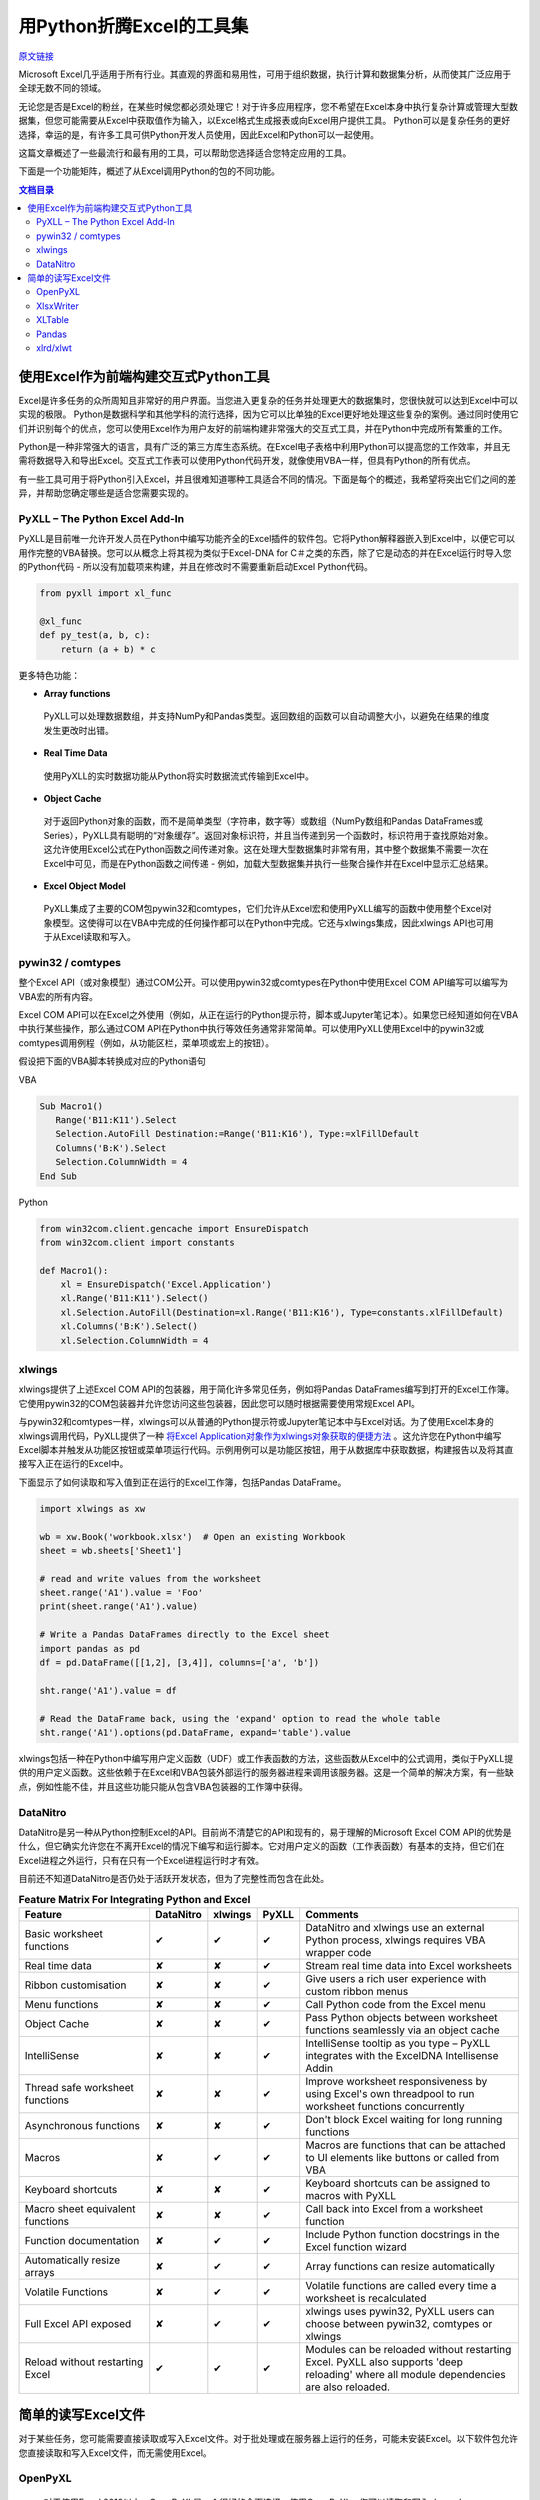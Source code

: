 用Python折腾Excel的工具集
=============================

`原文链接 <https://www.pyxll.com/blog/tools-for-working-with-excel-and-python/>`_


Microsoft Excel几乎适用于所有行业。其直观的界面和易用性，可用于组织数据，执行计算和数据集分析，从而使其广泛应用于全球无数不同的领域。

无论您是否是Excel的粉丝，在某些时候您都必须处理它！对于许多应用程序，您不希望在Excel本身中执行复杂计算或管理大型数据集，但您可能需要从Excel中获取值作为输入，以Excel格式生成报表或向Excel用户提供工具。 Python可以是复杂任务的更好选择，幸运的是，有许多工具可供Python开发人员使用，因此Excel和Python可以一起使用。

这篇文章概述了一些最流行和最有用的工具，可以帮助您选择适合您特定应用的工具。

下面是一个功能矩阵，概述了从Excel调用Python的包的不同功能。

.. contents:: 文档目录

使用Excel作为前端构建交互式Python工具
---------------------------------------

Excel是许多任务的众所周知且非常好的用户界面。当您进入更复杂的任务并处理更大的数据集时，您很快就可以达到Excel中可以实现的极限。 Python是数据科学和其他学科的流行选择，因为它可以比单独的Excel更好地处理这些复杂的案例。通过同时使用它们并识别每个的优点，您可以使用Excel作为用户友好的前端构建非常强大的交互式工具，并在Python中完成所有繁重的工作。

.. image:: https://i0.wp.com/www.pyxll.com/blog/wp-content/uploads/2018/07/python-in-excel.png
   :align: center

Python是一种非常强大的语言，具有广泛的第三方库生态系统。在Excel电子表格中利用Python可以提高您的工作效率，并且无需将数据导入和导出Excel。交互式工作表可以使用Python代码开发，就像使用VBA一样，但具有Python的所有优点。

有一些工具可用于将Python引入Excel，并且很难知道哪种工具适合不同的情况。下面是每个的概述，我希望将突出它们之间的差异，并帮助您确定哪些是适合您需要实现的。

PyXLL – The Python Excel Add-In
,,,,,,,,,,,,,,,,,,,,,,,,,,,,,,,,,

PyXLL是目前唯一允许开发人员在Python中编写功能齐全的Excel插件的软件包。它将Python解释器嵌入到Excel中，以便它可以用作完整的VBA替换。您可以从概念上将其视为类似于Excel-DNA for C＃之类的东西，除了它是动态的并在Excel运行时导入您的Python代码 - 所以没有加载项来构建，并且在修改时不需要重新启动Excel Python代码。

.. code:: python

  from pyxll import xl_func
 
  @xl_func
  def py_test(a, b, c):
      return (a + b) * c

.. image:: https://i0.wp.com/www.pyxll.com/blog/wp-content/uploads/2018/07/zvM2CX1ACA.gif
  :align: center

更多特色功能：

- **Array functions**

 PyXLL可以处理数据数组，并支持NumPy和Pandas类型。返回数组的函数可以自动调整大小，以避免在结果的维度发生更改时出错。

- **Real Time Data**

 使用PyXLL的实时数据功能从Python将实时数据流式传输到Excel中。

- **Object Cache**
 对于返回Python对象的函数，而不是简单类型（字符串，数字等）或数组（NumPy数组和Pandas DataFrames或Series），PyXLL具有聪明的“对象缓存”。返回对象标识符，并且当传递到另一个函数时，标识符用于查找原始对象。这允许使用Excel公式在Python函数之间传递对象。这在处理大型数据集时非常有用，其中整个数据集不需要一次在Excel中可见，而是在Python函数之间传递 - 例如，加载大型数据集并执行一些聚合操作并在Excel中显示汇总结果。

- **Excel Object Model**

 PyXLL集成了主要的COM包pywin32和comtypes，它们允许从Excel宏和使用PyXLL编写的函数中使用整个Excel对象模型。这使得可以在VBA中完成的任何操作都可以在Python中完成。它还与xlwings集成，因此xlwings API也可用于从Excel读取和写入。

pywin32 / comtypes
,,,,,,,,,,,,,,,,,,,,

整个Excel API（或对象模型）通过COM公开。可以使用pywin32或comtypes在Python中使用Excel COM API编写可以编写为VBA宏的所有内容。

Excel COM API可以在Excel之外使用（例如，从正在运行的Python提示符，脚本或Jupyter笔记本）。如果您已经知道如何在VBA中执行某些操作，那么通过COM API在Python中执行等效任务通常非常简单。可以使用PyXLL使用Excel中的pywin32或comtypes调用例程（例如，从功能区栏，菜单项或宏上的按钮）。

假设把下面的VBA脚本转换成对应的Python语句

VBA

.. code:: VBA

 Sub Macro1()
    Range('B11:K11').Select
    Selection.AutoFill Destination:=Range('B11:K16'), Type:=xlFillDefault
    Columns('B:K').Select
    Selection.ColumnWidth = 4
 End Sub

Python

.. code:: python

 from win32com.client.gencache import EnsureDispatch
 from win32com.client import constants
 
 def Macro1():
     xl = EnsureDispatch('Excel.Application')
     xl.Range('B11:K11').Select()
     xl.Selection.AutoFill(Destination=xl.Range('B11:K16'), Type=constants.xlFillDefault)
     xl.Columns('B:K').Select()
     xl.Selection.ColumnWidth = 4
    
xlwings
,,,,,,,,

xlwings提供了上述Excel COM API的包装器，用于简化许多常见任务，例如将Pandas DataFrames编写到打开的Excel工作簿。它使用pywin32的COM包装器并允许您访问这些包装器，因此您可以随时根据需要使用常规Excel API。

与pywin32和comtypes一样，xlwings可以从普通的Python提示符或Jupyter笔记本中与Excel对话。为了使用Excel本身的xlwings调用代码，PyXLL提供了一种 `将Excel Application对象作为xlwings对象获取的便捷方法 <https://www.pyxll.com/docs/api/utils.html#xl-app>`_ 。这允许您在Python中编写Excel脚本并触发从功能区按钮或菜单项运行代码。示例用例可以是功能区按钮，用于从数据库中获取数据，构建报告以及将其直接写入正在运行的Excel中。

下面显示了如何读取和写入值到正在运行的Excel工作簿，包括Pandas DataFrame。

.. code:: python

 import xlwings as xw
 
 wb = xw.Book('workbook.xlsx')  # Open an existing Workbook
 sheet = wb.sheets['Sheet1']
 
 # read and write values from the worksheet
 sheet.range('A1').value = 'Foo'
 print(sheet.range('A1').value)
 
 # Write a Pandas DataFrames directly to the Excel sheet
 import pandas as pd
 df = pd.DataFrame([[1,2], [3,4]], columns=['a', 'b'])
 
 sht.range('A1').value = df
 
 # Read the DataFrame back, using the 'expand' option to read the whole table
 sht.range('A1').options(pd.DataFrame, expand='table').value

xlwings包括一种在Python中编写用户定义函数（UDF）或工作表函数的方法，这些函数从Excel中的公式调用，类似于PyXLL提供的用户定义函数。这些依赖于在Excel和VBA包装外部运行的服务器进程来调用该服务器。这是一个简单的解决方案，有一些缺点，例如性能不佳，并且这些功能只能从包含VBA包装器的工作簿中获得。

DataNitro
,,,,,,,,,,

DataNitro是另一种从Python控制Excel的API。目前尚不清楚它的API和现有的，易于理解的Microsoft Excel COM API的优势是什么，但它确实允许您在不离开Excel的情况下编写和运行脚本。它对用户定义的函数（工作表函数）有基本的支持，但它们在Excel进程之外运行，只有在只有一个Excel进程运行时才有效。

目前还不知道DataNitro是否仍处于活跃开发状态，但为了完整性而包含在此处。


.. csv-table:: **Feature Matrix For Integrating Python and Excel**
  :header:  "Feature", "DataNitro", "xlwings", "PyXLL", "Comments"
  :widths: 50, 10, 10, 10, 90
  
  "Basic worksheet functions", "✔", "✔", "✔", "DataNitro and xlwings use an external Python process, xlwings requires VBA wrapper code"
  "Real time data", "✘", "✘", "✔", "Stream real time data into Excel worksheets"
  "Ribbon customisation", "✘", "✘", "✔", "Give users a rich user experience with custom ribbon menus"
  "Menu functions", "✘", "✘", "✔", "Call Python code from the Excel menu"
  "Object Cache", "✘", "✘", "✔", "Pass Python objects between worksheet functions seamlessly via an object cache"
  "IntelliSense", "✘", "✘", "✔", "IntelliSense tooltip as you type – PyXLL integrates with the ExcelDNA Intellisense Addin"
  "Thread safe worksheet functions", "✘", "✘", "✔", "Improve worksheet responsiveness by using Excel's own threadpool to run worksheet functions concurrently"
  "Asynchronous functions", "✘", "✘", "✔", "Don't block Excel waiting for long running functions"
  "Macros", "✘", "✔", "✔", "Macros are functions that can be attached to UI elements like buttons or called from VBA"
  "Keyboard shortcuts", "✘", "✘", "✔", "Keyboard shortcuts can be assigned to macros with PyXLL"
  "Macro sheet equivalent functions", "✘", "✘", "✔", "Call back into Excel from a worksheet function"
  "Function documentation", "✘", "✔", "✔", "Include Python function docstrings in the Excel function wizard"
  "Automatically resize arrays", "✘", "✔", "✔", "Array functions can resize automatically"
  "Volatile Functions", "✘", "✔", "✔", "Volatile functions are called every time a worksheet is recalculated"
  "Full Excel API exposed", "✘", "✔", "✔", "xlwings uses pywin32, PyXLL users can choose between pywin32, comtypes or xlwings"
  "Reload without restarting Excel", "✔", "✔", "✔", "Modules can be reloaded without restarting Excel. PyXLL also supports 'deep reloading' where all module dependencies are also reloaded."


简单的读写Excel文件
-------------------

对于某些任务，您可能需要直接读取或写入Excel文件。对于批处理或在服务器上运行的任务，可能未安装Excel。以下软件包允许您直接读取和写入Excel文件，而无需使用Excel。

.. image:: https://i2.wp.com/www.pyxll.com/blog/wp-content/uploads/2018/07/excel-to-xlsx.png?
 :align: center

OpenPyXL
,,,,,,,,,,
 
 对于使用Excel 2010以上，OpenPyXL是一个很好的全面选择。使用OpenPyXL，您可以读取和写入xlsx，xlsm，xltx和xltm文件。以下代码显示了如何使用几行Python将Excel工作簿编写为xlsx文件。
 
.. code:: python

 from openpyxl import Workbook
 wb = Workbook()
 # grab the active worksheet
 ws = wb.active
 # Data can be assigned directly to cells
 ws['A1'] = 42
 # Rows can also be appended
 ws.append([1, 2, 3])
 # Save the file
 wb.save('sample.xlsx')

不要将OpenPyXL与PyXLL混淆。两者完全不同，用途不同。 OpenPyXL是用于读取和写入Excel文件的包，而PyXLL是用于构建功能齐全的Excel加载项以将Python代码集成到Excel中的工具。

OpenPyXL涵盖了Excel的更多高级功能，如图表，样式，数字格式和条件格式。它甚至包括一个用于解析Excel公式的tokenizer！

编写报告的一个非常好的功能是它对NumPy和Pandas数据的内置支持。要编写Pandas DataFrame，所需的只是包含的'dataframe_to_rows'函数：

.. code:: python

 from openpyxl.utils.dataframe import dataframe_to_rows
 
 wb = Workbook()
 ws = wb.active
 
 for r in dataframe_to_rows(df, index=True, header=True):
 ws.append(r)
 
 wb.save('pandas_openpyxl.xlsx')

如果您需要读取Excel文件来提取数据，那么OpenPyXL也可以这样做。 Excel文件类型非常复杂，openpyxl在将它们读入易于在Python中访问的表单方面做得非常出色。虽然openpyxl无法加载某些内容，例如图表和图像，因此如果您打开文件并使用相同的名称保存它，则某些元素可能会丢失。

.. code:: python

 from openpyxl import load_workbook
 
 wb = load_workbook(filename = 'book.xlsx')
 sheet_ranges = wb['range names']
 print(sheet_ranges['D18'].value)

OpenPyXL的一个可能的缺点是处理大文件可能会非常慢。如果你必须编写包含数千行的报告，并且你的应用程序是时间敏感的，那么XlsxWriter或PyExcelerate可能是更好的选择。

- `openpyxl官方文档 <https://openpyxl.readthedocs.io/en/stable>`_

XlsxWriter
,,,,,,,,,,,,

如果您只需要编写Excel工作簿而不是阅读它们，那么XlsxWriter是一个易于使用的软件包，可以很好地使用。如果您正在处理大文件或者特别关注速度，那么您可能会发现XlsxWriter比OpenPyXL更好。

XlsxWriter是一个Python模块，可用于在Excel 2007+ XLSX文件中写入多个工作表的文本，数字，公式和超链接。它支持格式化等功能，包括：

- 100% compatible Excel XLSX files.
- Full formatting.
- Merged cells.
- Defined names.
- Charts.
- Autofilters.
- Data validation and drop down lists.
- Conditional formatting.
- Worksheet PNG/JPEG/BMP/WMF/EMF images.
- Rich multi-format strings.
- Cell comments.
- Textboxes.
- Integration with Pandas.
- Memory optimization mode for writing large files.

使用XlsxWriter编写Excel工作簿非常简单。可以使用Excel地址表示法（如“A1”）或行号和列号来写入单元格。下面是一个基本示例，显示创建工作簿，添加一些数据并将其另存为xlsx文件。

.. code:: python

 import xlsxwriter
 
 workbook = xlsxwriter.Workbook('hello.xlsx')
 worksheet = workbook.add_worksheet()
 
 worksheet.write('A1', 'Hello world')
 
 workbook.close()
 
如果您正在使用Pandas，那么您将需要使用XlsxWriter的Pandas集成。将Pandas DataFrames写入Excel，甚至创建图表都需要付出艰辛的努力。

.. code:: python

 import pandas as pd
 
 # Create a Pandas dataframe from the data.
 df = pd.DataFrame({'Data': [10, 20, 30, 20, 15, 30, 45]})
 
 # Create a Pandas Excel writer using XlsxWriter as the engine.
 writer = pd.ExcelWriter('pandas_simple.xlsx', engine='xlsxwriter')
 
 # Get the xlsxwriter objects from the dataframe writer object.
 workbook  = writer.book
 worksheet = writer.sheets['Sheet1']
 
 # Create a chart object.
 chart = workbook.add_chart({'type': 'column'})
 
 # Configure the series of the chart from the dataframe data.
 chart.add_series({'values': '=Sheet1!$B$2:$B$8'})
 
 # Insert the chart into the worksheet.
 worksheet.insert_chart('D2', chart)
 
 # Convert the dataframe to an XlsxWriter Excel object.
 df.to_excel(writer, sheet_name='Sheet1')
 
 # Close the Pandas Excel writer and output the Excel file.
 writer.save()
 
在工作表中引用Pandas数据时（如上图中的公式所示），您必须确定数据在工作表中的位置，以便公式指向正确的单元格。对于涉及大量公式或图表的报告，这可能会产生问题，因为做一些简单的事情就像添加额外的行需要调整所有受影响的公式一样。对于像这样的报告'xltable'包可以提供帮助。

XLTable
,,,,,,,,,

XLTable是一个更高级别的库，用于从pandas DataFrames构建Excel报告。不是逐个单元地或逐行地编写工作簿，而是添加整个表，并且可以包括引用其他表的公式，而不必提前知道这些表的位置。对于涉及公式的更复杂的报告，xltable非常有用。

使xltable比直接编写Excel文件更有用的主要特性是，它可以处理包含与工作簿中的单元格相关的公式的表，而无需事先知道这些表将放在工作表上的位置。因此，只有将所有表添加到工作簿并且正在编写工作簿时，才会将公式解析为其最终单元格地址。

如果您需要编写包含公式而不仅仅是数据的报表，XLTable可以通过跟踪单元格引用使其更容易，因此您不必手动构造公式，并担心在表增长或新行或列时更改引用添加。

.. code:: python

 from xltable import *
 import pandas as pd
 
 # create a dataframe with three columns where the last is the sum of the first two
 dataframe = pd.DataFrame({
        'col_1': [1, 2, 3],
        'col_2': [4, 5, 6],
        'col_3': Cell('col_1') + Cell('col_2'),
    }, columns=['col_1', 'col_2', 'col_3'])
 
 # create the named xltable Table instance
 table = Table('table', dataframe)
 
 # create the Workbook and Worksheet objects and add table to the sheet
 sheet = Worksheet('Sheet1')
 sheet.add_table(table)
 
 workbook = Workbook('example.xlsx')
 workbook.add_sheet(sheet)
 
 # write the workbook to the file using xlsxwriter
 workbook.to_xlsx()
 
XLTable可以使用XlsxWriter编写xlsx文件，也可以使用pywin32（win32com）直接写入打开的Excel应用程序（仅限Windows）。直接写入Excel有利于交互式报告。例如，您可以在Excel功能区中使用一个按钮，用户可以按此按钮查询某些数据并生成报告。通过将其直接写入Excel，他们可以立即在Excel中获取该报告，而无需先将其写入文件。有关如何在Excel中自定义Excel功能区的详细信息，请参阅PyXLL：`自定义功能区 <https://www.pyxll.com/docs/userguide/ribbon.html>`_ 。

- `XLTable官方文档 <http://xltable.readthedocs.io/>`_

Pandas
,,,,,,,

为了处理数据范围并将它们读取或写入没有多余装饰的Excel工作簿，使用pandas可以是一种非常快速有效的方法。如果您不需要太多的格式化，只关心将数据导入或导出Excel工作簿，那么pandas函数“read_excel”和“to_excel”可能正是您所需要的。

.. code:: python

 df = pd.DataFrame([
        ('string1', 1),
        ('string2', 2),
        ('string3', 3)
    ], columns=['Name', 'Value'])
 
 # Write dataframe to an xlsx file
 df.to_excel('tmp.xlsx')
 
对于更复杂的任务，因为XlsxWriter，OpenPyXL和XLTable都具有Pandas集成，其中任何一个也可用于将Pandas DataFrames写入Excel。但是，如上所述直接使用Pandas将数据导入Excel非常方便。

xlrd/xlwt
,,,,,,,,,,

xlrd和xlwt分别读取和写入旧的Excel .xls文件。这些包含在此列表中是为了完整性，但现在实际上仅在您被迫处理遗留xls文件格式时使用。它们都非常成熟，非常强大且稳定，但xlwt永远不会扩展为支持更新的xlsx / xlsm文件格式，因此对于处理现代Excel文件格式的新代码，它们不再是最佳选择。
